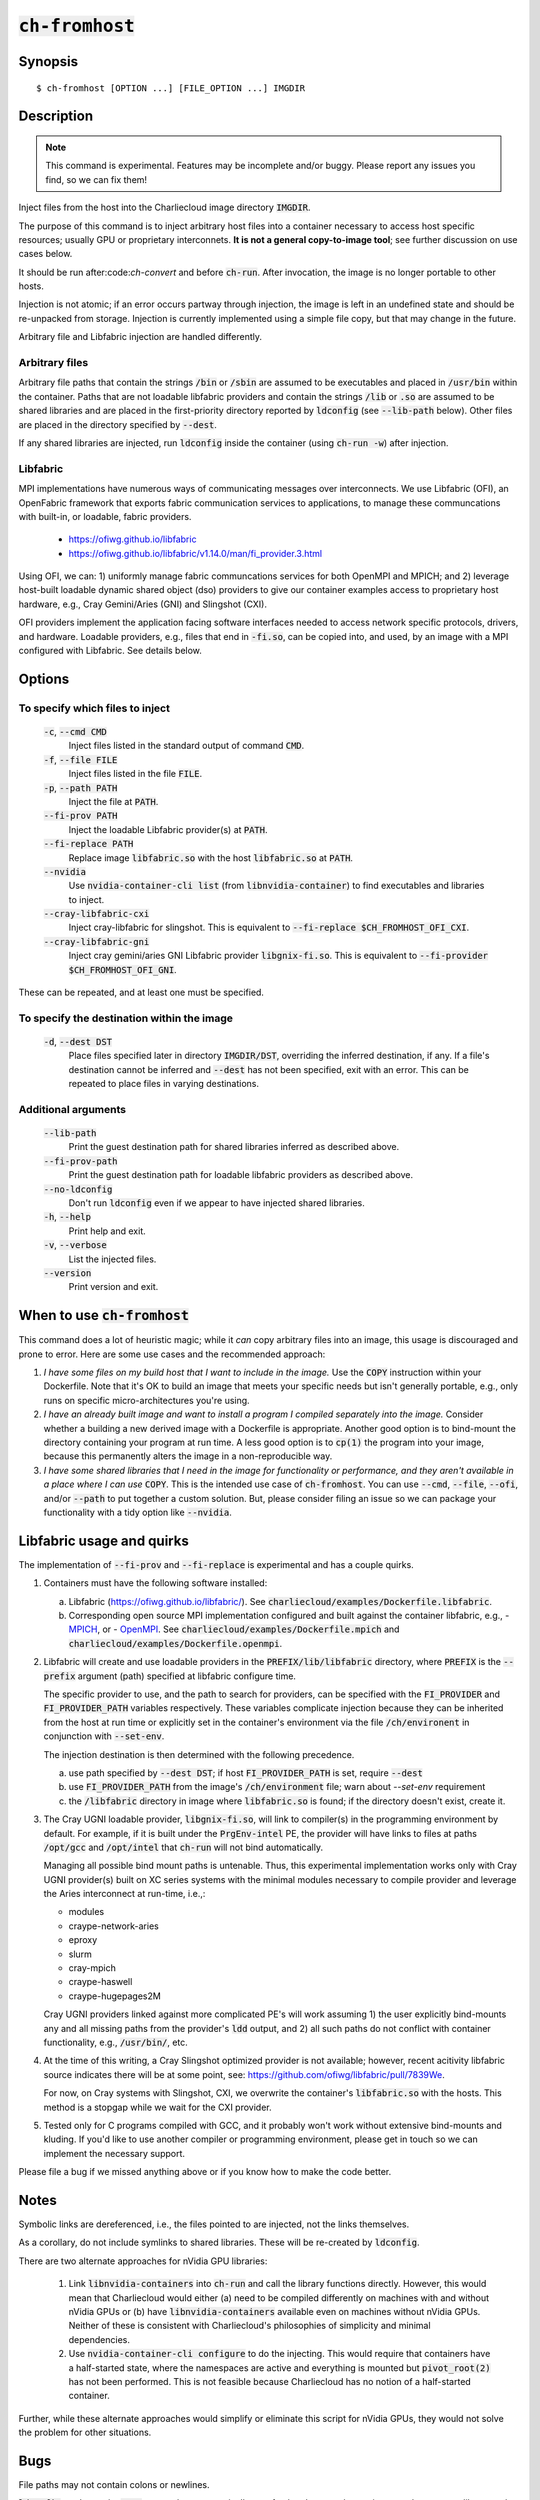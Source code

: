 :code:`ch-fromhost`
+++++++++++++++++++

.. only:: not man

   Inject files from the host into an image directory, with various magic.


Synopsis
========

::

  $ ch-fromhost [OPTION ...] [FILE_OPTION ...] IMGDIR


Description
===========

.. note::

   This command is experimental. Features may be incomplete and/or buggy.
   Please report any issues you find, so we can fix them!

Inject files from the host into the Charliecloud image directory
:code:`IMGDIR`.

The purpose of this command is to inject arbitrary host files into a container
necessary to access host specific resources; usually GPU or proprietary
interconnets. **It is not a general copy-to-image tool**; see further discussion
on use cases below.

It should be run after:code:`ch-convert` and before :code:`ch-run`. After
invocation, the image is no longer portable to other hosts.

Injection is not atomic; if an error occurs partway through injection, the
image is left in an undefined state and should be re-unpacked from storage.
Injection is currently implemented using a simple file copy, but that may
change in the future.

Arbitrary file and Libfabric injection are handled differently.

Arbitrary files
---------------

Arbitrary file paths that contain the strings :code:`/bin` or
:code:`/sbin` are assumed to be executables and placed in :code:`/usr/bin`
within the container. Paths that are not loadable libfabric providers and
contain the strings :code:`/lib` or :code:`.so` are assumed to be shared
libraries and are placed in the first-priority directory reported by
:code:`ldconfig` (see :code:`--lib-path` below). Other files are placed in the
directory specified by :code:`--dest`.

If any shared libraries are injected, run :code:`ldconfig` inside the
container (using :code:`ch-run -w`) after injection.

Libfabric
---------

MPI implementations have numerous ways of communicating messages over
interconnects. We use Libfabric (OFI), an OpenFabric framework that
exports fabric communication services to applications, to manage these
communcations with built-in, or loadable, fabric providers.

   - https://ofiwg.github.io/libfabric
   - https://ofiwg.github.io/libfabric/v1.14.0/man/fi_provider.3.html

Using OFI, we can: 1) uniformly manage fabric communcations services for both
OpenMPI and MPICH; and 2) leverage host-built loadable dynamic shared object
(dso) providers to give our container examples access to proprietary host
hardware, e.g., Cray Gemini/Aries (GNI) and Slingshot (CXI).

OFI providers implement the application facing software interfaces needed to
access network specific protocols, drivers, and hardware. Loadable providers,
e.g., files that end in :code:`-fi.so`, can be copied into, and used, by an
image with a MPI configured with Libfabric. See details below.


Options
=======

To specify which files to inject
--------------------------------

  :code:`-c`, :code:`--cmd CMD`
    Inject files listed in the standard output of command :code:`CMD`.

  :code:`-f`, :code:`--file FILE`
    Inject files listed in the file :code:`FILE`.

  :code:`-p`, :code:`--path PATH`
    Inject the file at :code:`PATH`.

  :code:`--fi-prov PATH`
    Inject the loadable Libfabric provider(s) at :code:`PATH`.

  :code:`--fi-replace PATH`
    Replace image :code:`libfabric.so` with the host :code:`libfabric.so` at
    :code:`PATH`.

  :code:`--nvidia`
    Use :code:`nvidia-container-cli list` (from :code:`libnvidia-container`)
    to find executables and libraries to inject.

  :code:`--cray-libfabric-cxi`
    Inject cray-libfabric for slingshot. This is equivalent to
    :code:`--fi-replace $CH_FROMHOST_OFI_CXI`.

  :code:`--cray-libfabric-gni`
    Inject cray gemini/aries GNI Libfabric provider :code:`libgnix-fi.so`. This
    is equivalent to :code:`--fi-provider $CH_FROMHOST_OFI_GNI`.

These can be repeated, and at least one must be specified.

To specify the destination within the image
-------------------------------------------

  :code:`-d`, :code:`--dest DST`
    Place files specified later in directory :code:`IMGDIR/DST`, overriding the
    inferred destination, if any. If a file's destination cannot be inferred
    and :code:`--dest` has not been specified, exit with an error. This can be
    repeated to place files in varying destinations.

Additional arguments
--------------------


  :code:`--lib-path`
    Print the guest destination path for shared libraries inferred as
    described above.

  :code:`--fi-prov-path`
    Print the guest destination path for loadable libfabric providers as
    described above.

  :code:`--no-ldconfig`
    Don't run :code:`ldconfig` even if we appear to have injected shared
    libraries.

  :code:`-h`, :code:`--help`
    Print help and exit.

  :code:`-v`, :code:`--verbose`
    List the injected files.

  :code:`--version`
    Print version and exit.


When to use :code:`ch-fromhost`
===============================

This command does a lot of heuristic magic; while it *can* copy arbitrary
files into an image, this usage is discouraged and prone to error. Here are
some use cases and the recommended approach:

1. *I have some files on my build host that I want to include in the image.*
   Use the :code:`COPY` instruction within your Dockerfile. Note that it's OK
   to build an image that meets your specific needs but isn't generally
   portable, e.g., only runs on specific micro-architectures you're using.

2. *I have an already built image and want to install a program I compiled
   separately into the image.* Consider whether a building a new derived image
   with a Dockerfile is appropriate. Another good option is to bind-mount the
   directory containing your program at run time. A less good option is to
   :code:`cp(1)` the program into your image, because this permanently alters
   the image in a non-reproducible way.

3. *I have some shared libraries that I need in the image for functionality or
   performance, and they aren't available in a place where I can use*
   :code:`COPY`. This is the intended use case of :code:`ch-fromhost`. You can
   use :code:`--cmd`, :code:`--file`, :code:`--ofi`, and/or :code:`--path` to
   put together a custom solution. But, please consider filing an issue so we
   can package your functionality with a tidy option like :code:`--nvidia`.


Libfabric usage and quirks
==============================

The implementation of :code:`--fi-prov` and :code:`--fi-replace` is experimental
and has a couple quirks.

1. Containers must have the following software installed:

   a. Libfabric (https://ofiwg.github.io/libfabric/). See
      :code:`charliecloud/examples/Dockerfile.libfabric`.

   b. Corresponding open source MPI implementation configured and built against
      the container libfabric, e.g.,
      - `MPICH <https://www.mpich.org/>`_, or
      - `OpenMPI <https://www.open-mpi.org/>`_.
      See :code:`charliecloud/examples/Dockerfile.mpich` and
      :code:`charliecloud/examples/Dockerfile.openmpi`.

2. Libfabric will create and use loadable providers in the
   :code:`PREFIX/lib/libfabric` directory, where :code:`PREFIX` is the
   :code:`--prefix` argument (path) specified at libfabric configure time.

   The specific provider to use, and the path to search for providers, can
   be specified with the :code:`FI_PROVIDER` and :code:`FI_PROVIDER_PATH`
   variables respectively. These variables complicate injection because they can
   be inherited from the host at run time or explicitly set in the container's
   environment via the file :code:`/ch/environent` in conjunction with
   :code:`--set-env`.

   The injection destination is then determined with the following precedence.

   a. use path specified by :code:`--dest DST`; if host :code:`FI_PROVIDER_PATH`
      is set, require :code:`--dest`

   b. use :code:`FI_PROVIDER_PATH` from the image's :code:`/ch/environment`
      file; warn about `--set-env` requirement

   c. the :code:`/libfabric` directory in image where :code:`libfabric.so` is
      found; if the directory doesn't exist, create it.

3. The Cray UGNI loadable provider, :code:`libgnix-fi.so`, will link to
   compiler(s) in the programming environment by default. For example, if it
   is built under the :code:`PrgEnv-intel` PE, the provider will have links to
   files at paths :code:`/opt/gcc` and :code:`/opt/intel` that :code:`ch-run`
   will not bind automatically.

   Managing all possible bind mount paths is untenable. Thus, this experimental
   implementation works only with Cray UGNI provider(s) built on XC series
   systems with the minimal modules necessary to compile provider and
   leverage the Aries interconnect at run-time, i.e.,:

   - modules
   - craype-network-aries
   - eproxy
   - slurm
   - cray-mpich
   - craype-haswell
   - craype-hugepages2M

   Cray UGNI providers linked against more complicated PE's will work assuming
   1) the user explicitly bind-mounts any and all missing paths from the
   provider's :code:`ldd` output, and 2) all such paths do not conflict with
   container functionality, e.g., :code:`/usr/bin/`, etc.

4. At the time of this writing, a Cray Slingshot optimized provider is not
   available; however, recent acitivity libfabric source indicates there will be
   at some point, see: https://github.com/ofiwg/libfabric/pull/7839We.

   For now, on Cray systems with Slingshot, CXI, we overwrite the container's
   :code:`libfabric.so` with the hosts. This method is a stopgap while we wait
   for the CXI provider.

5. Tested only for C programs compiled with GCC, and it probably won't work
   without extensive bind-mounts and kluding. If you'd like to use another
   compiler or programming environment, please get in touch so we can implement
   the necessary support.

Please file a bug if we missed anything above or if you know how to make the
code better.

Notes
=====

Symbolic links are dereferenced, i.e., the files pointed to are injected, not
the links themselves.

As a corollary, do not include symlinks to shared libraries. These will be
re-created by :code:`ldconfig`.

There are two alternate approaches for nVidia GPU libraries:

  1. Link :code:`libnvidia-containers` into :code:`ch-run` and call the
     library functions directly. However, this would mean that Charliecloud
     would either (a) need to be compiled differently on machines with and
     without nVidia GPUs or (b) have :code:`libnvidia-containers` available
     even on machines without nVidia GPUs. Neither of these is consistent with
     Charliecloud's philosophies of simplicity and minimal dependencies.

  2. Use :code:`nvidia-container-cli configure` to do the injecting. This
     would require that containers have a half-started state, where the
     namespaces are active and everything is mounted but :code:`pivot_root(2)`
     has not been performed. This is not feasible because Charliecloud has no
     notion of a half-started container.

Further, while these alternate approaches would simplify or eliminate this
script for nVidia GPUs, they would not solve the problem for other situations.


Bugs
====

File paths may not contain colons or newlines.

:code:`ldconfig` tends to print :code:`stat` errors; these are typically
non-fatal and occur when trying to probe common library paths. See `issue #732
<https://github.com/hpc/charliecloud/issues/732>`_.


Examples
========

Place shared library :code:`/usr/lib64/libfoo.so` at path
:code:`/usr/lib/libfoo.so` (assuming :code:`/usr/lib` is the first directory
searched by the dynamic loader in the image), within the image
:code:`/var/tmp/baz` and executable :code:`/bin/bar` at path
:code:`/usr/bin/bar`. Then, create appropriate symlinks to :code:`libfoo` and
update the :code:`ld.so` cache.

::

  $ cat qux.txt
  /bin/bar
  /usr/lib64/libfoo.so
  $ ch-fromhost --file qux.txt /var/tmp/baz

Same as above::

  $ ch-fromhost --cmd 'cat qux.txt' /var/tmp/baz

Same as above::

  $ ch-fromhost --path /bin/bar --path /usr/lib64/libfoo.so /var/tmp/baz

Same as above, but place the files into :code:`/corge` instead (and the shared
library will not be found by :code:`ldconfig`)::

  $ ch-fromhost --dest /corge --file qux.txt /var/tmp/baz

Same as above, and also place file :code:`/etc/quux` at :code:`/etc/quux`
within the container::

  $ ch-fromhost --file qux.txt --dest /etc --path /etc/quux /var/tmp/baz

Inject the executables and libraries recommended by nVidia into the image, and
then run :code:`ldconfig`::

  $ ch-fromhost --nvidia /var/tmp/baz
  asking ldconfig for shared library destination
  /sbin/ldconfig: Can't stat /libx32: No such file or directory
  /sbin/ldconfig: Can't stat /usr/libx32: No such file or directory
  shared library destination: /usr/lib64//bind9-export
  injecting into image: /var/tmp/baz
    /usr/bin/nvidia-smi -> /usr/bin (inferred)
    /usr/bin/nvidia-debugdump -> /usr/bin (inferred)
    /usr/bin/nvidia-persistenced -> /usr/bin (inferred)
    /usr/bin/nvidia-cuda-mps-control -> /usr/bin (inferred)
    /usr/bin/nvidia-cuda-mps-server -> /usr/bin (inferred)
    /usr/lib64/libnvidia-ml.so.460.32.03 -> /usr/lib64//bind9-export (inferred)
    /usr/lib64/libnvidia-cfg.so.460.32.03 -> /usr/lib64//bind9-export (inferred)
  [...]
    /usr/lib64/libGLESv2_nvidia.so.460.32.03 -> /usr/lib64//bind9-export (inferred)
    /usr/lib64/libGLESv1_CM_nvidia.so.460.32.03 -> /usr/lib64//bind9-export (inferred)
  running ldconfig

Acknowledgements
================

This command was inspired by the similar `Shifter
<http://www.nersc.gov/research-and-development/user-defined-images/>`_ feature
that allows Shifter containers to use the Cray Aries network. We particularly
appreciate the help provided by Shane Canon and Doug Jacobsen during our
implementation of :code:`--cray-mpi`.

We appreciate the advice of Ryan Olson at nVidia on implementing
:code:`--nvidia`.


..  LocalWords:  libmpi libmpich nvidia

